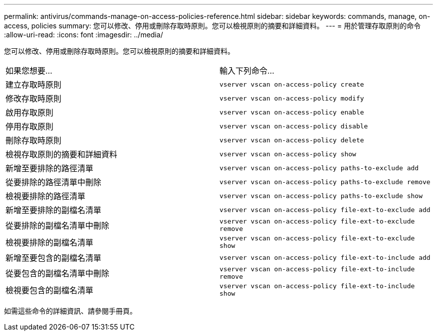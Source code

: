 ---
permalink: antivirus/commands-manage-on-access-policies-reference.html 
sidebar: sidebar 
keywords: commands, manage, on-access, policies 
summary: 您可以修改、停用或刪除存取時原則。您可以檢視原則的摘要和詳細資料。 
---
= 用於管理存取原則的命令
:allow-uri-read: 
:icons: font
:imagesdir: ../media/


[role="lead"]
您可以修改、停用或刪除存取時原則。您可以檢視原則的摘要和詳細資料。

|===


| 如果您想要... | 輸入下列命令... 


 a| 
建立存取時原則
 a| 
`vserver vscan on-access-policy create`



 a| 
修改存取時原則
 a| 
`vserver vscan on-access-policy modify`



 a| 
啟用存取原則
 a| 
`vserver vscan on-access-policy enable`



 a| 
停用存取原則
 a| 
`vserver vscan on-access-policy disable`



 a| 
刪除存取時原則
 a| 
`vserver vscan on-access-policy delete`



 a| 
檢視存取原則的摘要和詳細資料
 a| 
`vserver vscan on-access-policy show`



 a| 
新增至要排除的路徑清單
 a| 
`vserver vscan on-access-policy paths-to-exclude add`



 a| 
從要排除的路徑清單中刪除
 a| 
`vserver vscan on-access-policy paths-to-exclude remove`



 a| 
檢視要排除的路徑清單
 a| 
`vserver vscan on-access-policy paths-to-exclude show`



 a| 
新增至要排除的副檔名清單
 a| 
`vserver vscan on-access-policy file-ext-to-exclude add`



 a| 
從要排除的副檔名清單中刪除
 a| 
`vserver vscan on-access-policy file-ext-to-exclude remove`



 a| 
檢視要排除的副檔名清單
 a| 
`vserver vscan on-access-policy file-ext-to-exclude show`



 a| 
新增至要包含的副檔名清單
 a| 
`vserver vscan on-access-policy file-ext-to-include add`



 a| 
從要包含的副檔名清單中刪除
 a| 
`vserver vscan on-access-policy file-ext-to-include remove`



 a| 
檢視要包含的副檔名清單
 a| 
`vserver vscan on-access-policy file-ext-to-include show`

|===
如需這些命令的詳細資訊、請參閱手冊頁。

